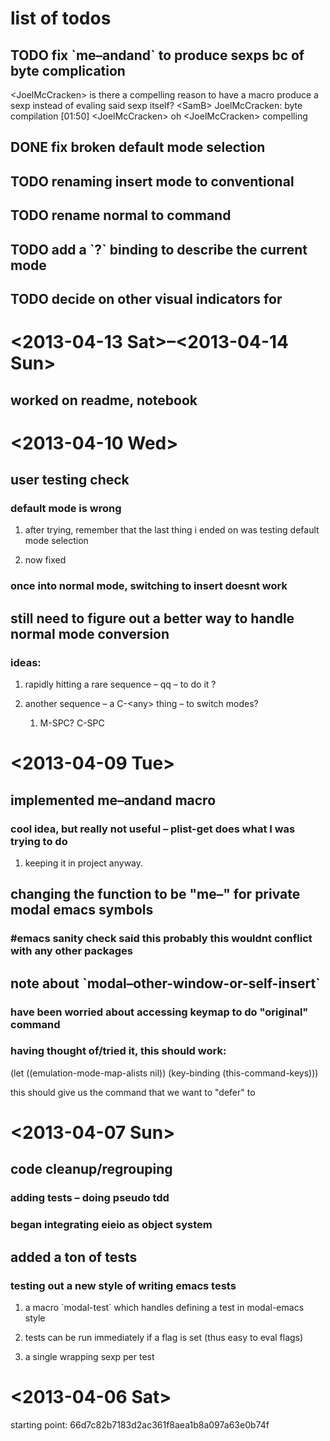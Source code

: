 * list of todos
** TODO fix `me--andand` to produce sexps bc of byte complication
   <JoelMcCracken> is there a compelling reason to have a macro produce a sexp
   instead of evaling said sexp itself?
   <SamB> JoelMcCracken: byte compilation                                  [01:50]
   <JoelMcCracken> oh
   <JoelMcCracken> compelling
** DONE fix broken default mode selection
** TODO renaming insert mode to conventional
** TODO rename normal to command
** TODO add a `?` binding to describe the current mode
** TODO decide on other visual indicators for 
* <2013-04-13 Sat>--<2013-04-14 Sun>
** worked on readme, notebook
* <2013-04-10 Wed>
** user testing check
*** default mode is wrong
**** after trying, remember that the last thing i ended on was testing default mode selection
**** now fixed
*** once into normal mode, switching to insert doesnt work
** still need to figure out a better way to handle normal mode conversion
*** ideas:
**** rapidly hitting a rare sequence -- qq -- to do it ?
**** another sequence -- a C-<any> thing -- to switch modes?
***** M-SPC? C-SPC
* <2013-04-09 Tue>
** implemented me--andand macro
*** cool idea, but really not useful -- plist-get does what I was trying to do
**** keeping it in project anyway.
** changing the function to be "me--" for private modal emacs symbols
*** #emacs sanity check said this probably this wouldnt conflict with any other packages
** note about `modal--other-window-or-self-insert`
*** have been worried about accessing keymap to do "original" command
*** having thought of/tried it, this should work:
    (let ((emulation-mode-map-alists nil))
      (key-binding (this-command-keys)))

    this should give us the command that we want to "defer" to
* <2013-04-07 Sun>
** code cleanup/regrouping
*** adding tests -- doing pseudo tdd
*** began integrating eieio as object system
** added a ton of tests
*** testing out a new style of writing emacs tests
**** a macro `modal-test` which handles defining a test in modal-emacs style
**** tests can be run immediately if a flag is set (thus easy to eval flags)
**** a single wrapping sexp per test
* <2013-04-06 Sat>
  starting point: 66d7c82b7183d2ac361f8aea1b8a097a63e0b74f
